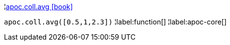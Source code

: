 ¦xref::overview/apoc.coll/apoc.coll.avg.adoc[apoc.coll.avg icon:book[]] +

`apoc.coll.avg([0.5,1,2.3])`
¦label:function[]
¦label:apoc-core[]
